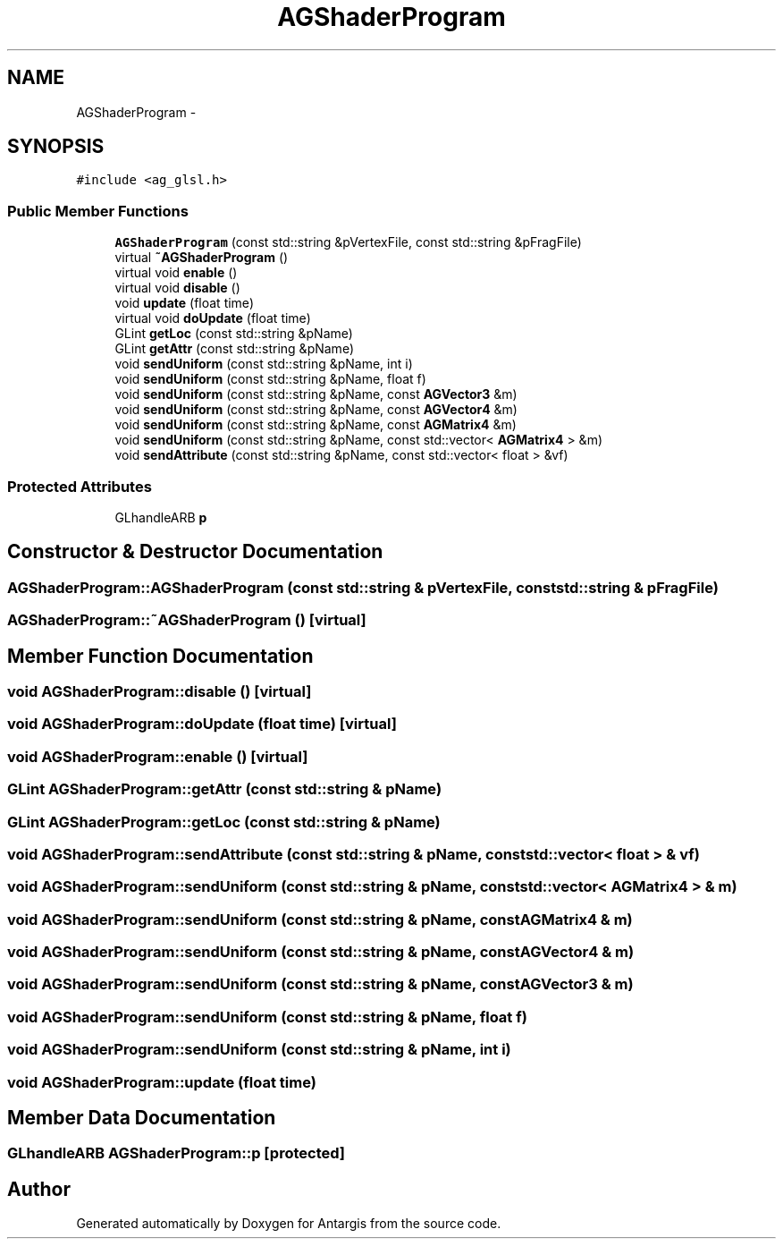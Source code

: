 .TH "AGShaderProgram" 3 "27 Oct 2006" "Version 0.1.9" "Antargis" \" -*- nroff -*-
.ad l
.nh
.SH NAME
AGShaderProgram \- 
.SH SYNOPSIS
.br
.PP
\fC#include <ag_glsl.h>\fP
.PP
.SS "Public Member Functions"

.in +1c
.ti -1c
.RI "\fBAGShaderProgram\fP (const std::string &pVertexFile, const std::string &pFragFile)"
.br
.ti -1c
.RI "virtual \fB~AGShaderProgram\fP ()"
.br
.ti -1c
.RI "virtual void \fBenable\fP ()"
.br
.ti -1c
.RI "virtual void \fBdisable\fP ()"
.br
.ti -1c
.RI "void \fBupdate\fP (float time)"
.br
.ti -1c
.RI "virtual void \fBdoUpdate\fP (float time)"
.br
.ti -1c
.RI "GLint \fBgetLoc\fP (const std::string &pName)"
.br
.ti -1c
.RI "GLint \fBgetAttr\fP (const std::string &pName)"
.br
.ti -1c
.RI "void \fBsendUniform\fP (const std::string &pName, int i)"
.br
.ti -1c
.RI "void \fBsendUniform\fP (const std::string &pName, float f)"
.br
.ti -1c
.RI "void \fBsendUniform\fP (const std::string &pName, const \fBAGVector3\fP &m)"
.br
.ti -1c
.RI "void \fBsendUniform\fP (const std::string &pName, const \fBAGVector4\fP &m)"
.br
.ti -1c
.RI "void \fBsendUniform\fP (const std::string &pName, const \fBAGMatrix4\fP &m)"
.br
.ti -1c
.RI "void \fBsendUniform\fP (const std::string &pName, const std::vector< \fBAGMatrix4\fP > &m)"
.br
.ti -1c
.RI "void \fBsendAttribute\fP (const std::string &pName, const std::vector< float > &vf)"
.br
.in -1c
.SS "Protected Attributes"

.in +1c
.ti -1c
.RI "GLhandleARB \fBp\fP"
.br
.in -1c
.SH "Constructor & Destructor Documentation"
.PP 
.SS "AGShaderProgram::AGShaderProgram (const std::string & pVertexFile, const std::string & pFragFile)"
.PP
.SS "AGShaderProgram::~AGShaderProgram ()\fC [virtual]\fP"
.PP
.SH "Member Function Documentation"
.PP 
.SS "void AGShaderProgram::disable ()\fC [virtual]\fP"
.PP
.SS "void AGShaderProgram::doUpdate (float time)\fC [virtual]\fP"
.PP
.SS "void AGShaderProgram::enable ()\fC [virtual]\fP"
.PP
.SS "GLint AGShaderProgram::getAttr (const std::string & pName)"
.PP
.SS "GLint AGShaderProgram::getLoc (const std::string & pName)"
.PP
.SS "void AGShaderProgram::sendAttribute (const std::string & pName, const std::vector< float > & vf)"
.PP
.SS "void AGShaderProgram::sendUniform (const std::string & pName, const std::vector< \fBAGMatrix4\fP > & m)"
.PP
.SS "void AGShaderProgram::sendUniform (const std::string & pName, const \fBAGMatrix4\fP & m)"
.PP
.SS "void AGShaderProgram::sendUniform (const std::string & pName, const \fBAGVector4\fP & m)"
.PP
.SS "void AGShaderProgram::sendUniform (const std::string & pName, const \fBAGVector3\fP & m)"
.PP
.SS "void AGShaderProgram::sendUniform (const std::string & pName, float f)"
.PP
.SS "void AGShaderProgram::sendUniform (const std::string & pName, int i)"
.PP
.SS "void AGShaderProgram::update (float time)"
.PP
.SH "Member Data Documentation"
.PP 
.SS "GLhandleARB \fBAGShaderProgram::p\fP\fC [protected]\fP"
.PP


.SH "Author"
.PP 
Generated automatically by Doxygen for Antargis from the source code.
